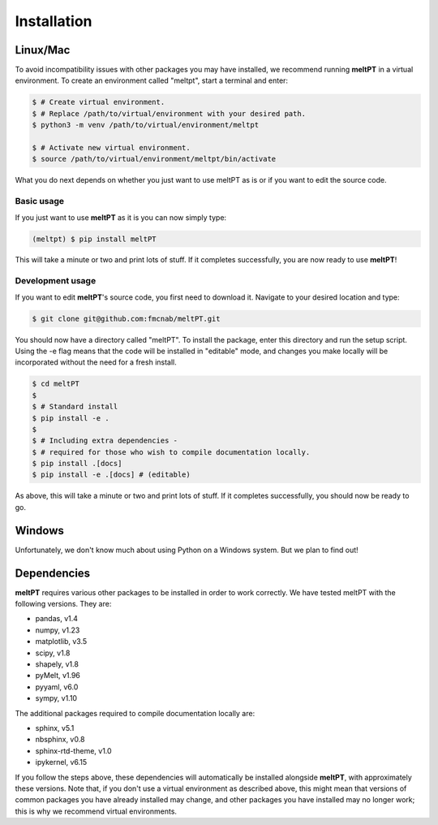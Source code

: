 Installation
^^^^^^^^^^^^

=========
Linux/Mac
=========

To avoid incompatibility issues with other packages you may have installed, 
we recommend running **meltPT** in a virtual environment. To create an
environment called "meltpt", start a terminal and enter:

.. code-block:: console

  $ # Create virtual environment.
  $ # Replace /path/to/virtual/environment with your desired path.
  $ python3 -m venv /path/to/virtual/environment/meltpt

  $ # Activate new virtual environment.
  $ source /path/to/virtual/environment/meltpt/bin/activate

What you do next depends on whether you just want to use meltPT as is or if
you want to edit the source code.

-----------
Basic usage
-----------

If you just want to use **meltPT** as it is you can now simply type:

.. code-block:: console

  (meltpt) $ pip install meltPT
  
This will take a minute or two and print lots of stuff. If it completes
successfully, you are now ready to use **meltPT**!

-----------------
Development usage
-----------------

If you want to edit **meltPT**'s source code, you first need to download it.
Navigate to your desired location and type:

.. code-block:: console

  $ git clone git@github.com:fmcnab/meltPT.git

You should now have a directory called "meltPT". To install the package, enter
this directory and run the setup script. Using the -e flag means that the code
will be installed in "editable" mode, and changes you make locally will be
incorporated without the need for a fresh install.

.. code-block:: console

  $ cd meltPT
  $
  $ # Standard install
  $ pip install -e .
  $
  $ # Including extra dependencies - 
  $ # required for those who wish to compile documentation locally.
  $ pip install .[docs]
  $ pip install -e .[docs] # (editable)

As above, this will take a minute or two and print lots of stuff. If it
completes successfully, you should now be ready to go.

=======
Windows
=======

Unfortunately, we don't know much about using Python on a Windows system.
But we plan to find out!

============
Dependencies
============

**meltPT** requires various other packages to be installed in order to work
correctly. We have tested meltPT with the following versions. They are:

* pandas, v1.4
* numpy, v1.23
* matplotlib, v3.5
* scipy, v1.8
* shapely, v1.8
* pyMelt, v1.96
* pyyaml, v6.0
* sympy, v1.10

The additional packages required to compile documentation locally are:

* sphinx, v5.1
* nbsphinx, v0.8
* sphinx-rtd-theme, v1.0
* ipykernel, v6.15

If you follow the steps above, these dependencies will automatically be
installed alongside **meltPT**, with approximately these versions. Note that,
if you don't use a virtual environment as described above, this might mean
that versions of common packages you have already installed may change, and
other packages you have installed may no longer work; this is why we
recommend virtual environments.